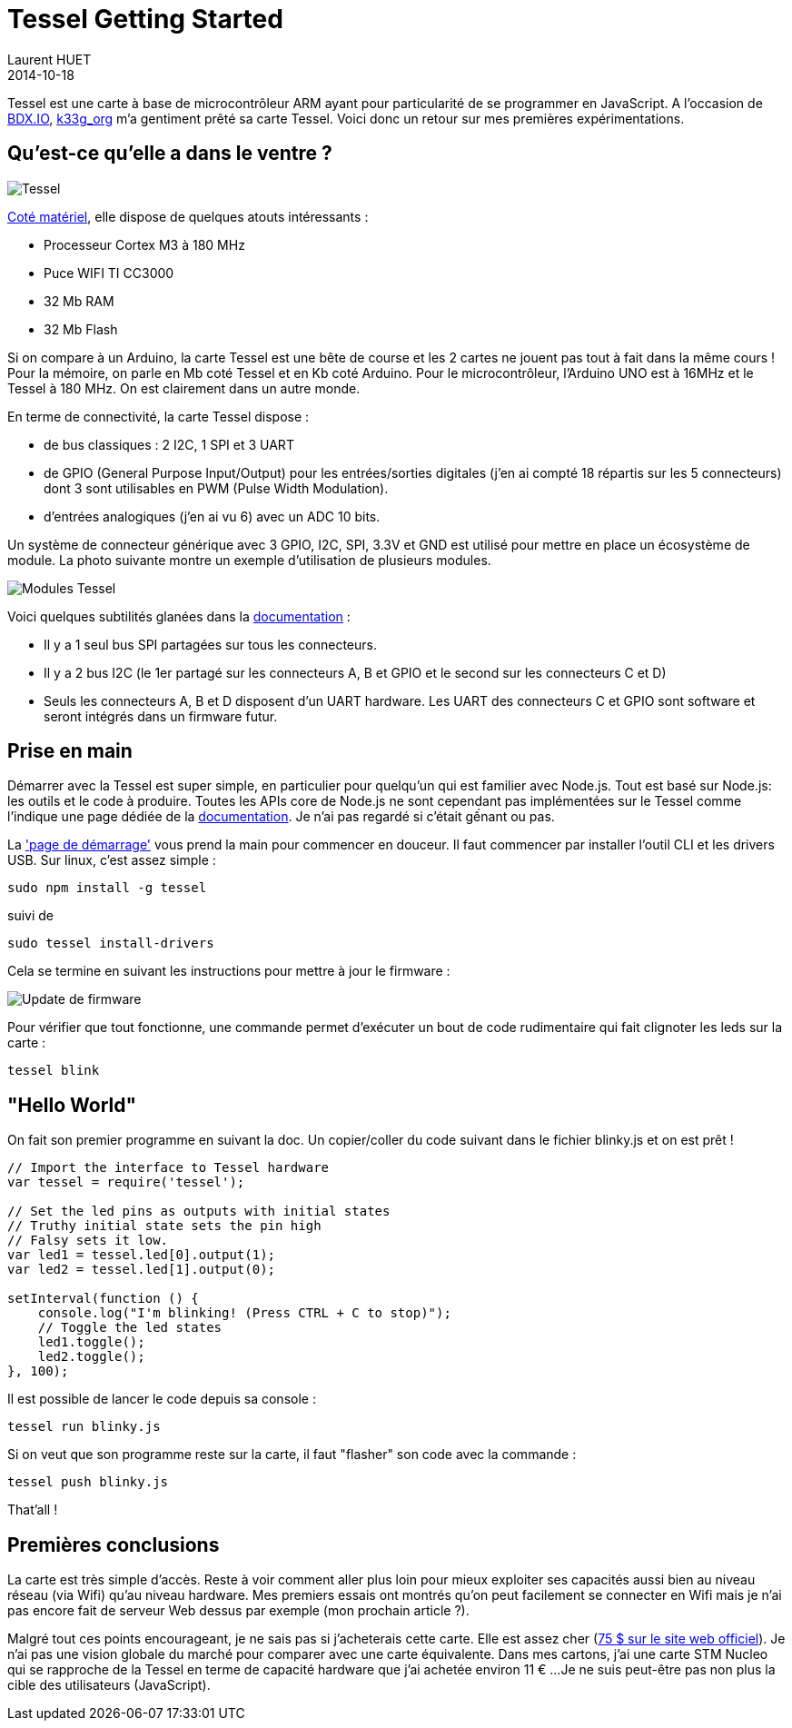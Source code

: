 = Tessel Getting Started
Laurent HUET
2014-10-18
:jbake-type: post
:jbake-tags: tessel javascript
:jbake-status: published
:source-highlighter: prettify
:id: tessel-getting-started

Tessel est une carte à base de microcontrôleur ARM ayant pour particularité de se programmer en JavaScript.
A l'occasion de http://bdx.io[BDX.IO], https://twitter.com/k33_org[k33g_org] m'a gentiment prêté sa carte Tessel.
Voici donc un retour sur mes premières expérimentations.

== Qu'est-ce qu'elle a dans le ventre ?

image::/blog/img/tessel.png[Tessel, align="center"]

https://tessel.io/docs/hardware[Coté matériel], elle dispose de quelques atouts intéressants :

* Processeur Cortex M3 à 180 MHz
* Puce WIFI TI CC3000
* 32 Mb RAM
* 32 Mb Flash

Si on compare à un Arduino, la carte Tessel est une bête de course et les 2 cartes ne jouent pas tout à fait dans la même cours !
Pour la mémoire, on parle en Mb coté Tessel et en Kb coté Arduino.
Pour le microcontrôleur, l'Arduino UNO est à 16MHz et le Tessel à 180 MHz.
On est clairement dans un autre monde.

En terme de connectivité, la carte Tessel dispose :

* de bus classiques : 2 I2C, 1 SPI et 3 UART
* de GPIO (General Purpose Input/Output) pour les entrées/sorties digitales (j'en ai compté 18 répartis sur les 5 connecteurs) dont 3 sont utilisables en PWM (Pulse Width Modulation).
* d'entrées analogiques (j'en ai vu 6) avec un ADC 10 bits.

Un système de connecteur générique avec 3 GPIO, I2C, SPI, 3.3V et GND est utilisé pour mettre en place un écosystème de module.
La photo suivante montre un exemple d'utilisation de plusieurs modules.

image::/blog/img/TM-00-00-fullyloaded-top.jpg[Modules Tessel, align="center"]

Voici quelques subtilités glanées dans la https://tessel.io/docs/hardware[documentation] :

* Il y a 1 seul bus SPI partagées sur tous les connecteurs.
* Il y a 2 bus I2C (le 1er partagé sur les connecteurs A, B et GPIO et le second sur les connecteurs C et D)
* Seuls les connecteurs A, B et D disposent d'un UART hardware. Les UART des connecteurs C et GPIO sont software et seront intégrés dans un firmware futur.

== Prise en main

Démarrer avec la Tessel est super simple, en particulier pour quelqu'un qui est familier avec Node.js.
Tout est basé sur Node.js: les outils et le code à produire.
Toutes les APIs core de Node.js ne sont cependant pas implémentées sur le Tessel comme l'indique une page dédiée de la https://tessel.io/docs/compatibility[documentation].
Je n'ai pas regardé si c'était gếnant ou pas.

La http://tesseil.io/start['page de démarrage'] vous prend la main pour commencer en douceur.
Il faut commencer par installer l'outil CLI et les drivers USB. Sur linux, c'est assez simple :

[source,bash]
----
sudo npm install -g tessel
----

suivi de

[source,bash]
----
sudo tessel install-drivers
----

Cela se termine en suivant les instructions pour mettre à jour le firmware :

image::/blog/img/tessel_update.png[Update de firmware, align="center"]

Pour vérifier que tout fonctionne, une commande permet d'exécuter un bout de code rudimentaire qui fait clignoter les leds sur la carte :

[source,bash]
----
tessel blink
----

== "Hello World"

On fait son premier programme en suivant la doc. Un copier/coller du code suivant dans le fichier blinky.js et on est prêt !

[source,javascript]
----
// Import the interface to Tessel hardware
var tessel = require('tessel');

// Set the led pins as outputs with initial states
// Truthy initial state sets the pin high
// Falsy sets it low.
var led1 = tessel.led[0].output(1);
var led2 = tessel.led[1].output(0);

setInterval(function () {
    console.log("I'm blinking! (Press CTRL + C to stop)");
    // Toggle the led states
    led1.toggle();
    led2.toggle();
}, 100);
----

Il est possible de lancer le code depuis sa console :

[source,bash]
----
tessel run blinky.js
----

Si on veut que son programme reste sur la carte, il faut "flasher" son code avec la commande :

[source,bash]
----
tessel push blinky.js
----

That'all !

== Premières conclusions

La carte est très simple d'accès. Reste à voir comment aller plus loin pour mieux exploiter ses capacités aussi bien au niveau réseau (via Wifi) qu'au niveau hardware.
Mes premiers essais ont montrés qu'on peut facilement se connecter en Wifi mais je n'ai pas encore fait de serveur Web dessus par exemple (mon prochain article ?).

Malgré tout ces points encourageant, je ne sais pas si j'acheterais cette carte.
Elle est assez cher (https://www.trycelery.com/shop/TEC[75 $ sur le site web officiel]).
Je n'ai pas une vision globale du marché pour comparer avec une carte équivalente.
Dans mes cartons, j'ai une carte STM Nucleo qui se rapproche de la Tessel en terme de capacité hardware que j'ai achetée environ 11 € ...
Je ne suis peut-être pas non plus la cible des utilisateurs (JavaScript).
